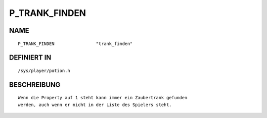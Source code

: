P_TRANK_FINDEN
==============

NAME
----
::

    P_TRANK_FINDEN                "trank_finden"                

DEFINIERT IN
------------
::

    /sys/player/potion.h

BESCHREIBUNG
------------
::

     Wenn die Property auf 1 steht kann immer ein Zaubertrank gefunden
     werden, auch wenn er nicht in der Liste des Spielers steht.


